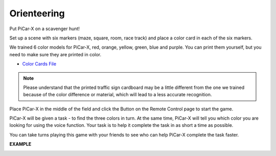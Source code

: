 Orienteering
==================

Put PiCar-X on a scavenger hunt!

Set up a scene with six markers (maze, square, room, race track) and place a color card in each of the six markers.


We trained 6 color models for PiCar-X, red, orange, yellow, green, blue and purple. You can print them yourself, but you need to make sure they are printed in color.

* `Color Cards File <https://github.com/sunfounder/picar-x/blob/v2.0/printfile/Color%20Cards.pdf>`_

.. image:: img/block/color_card.png

.. note::

    Please understand that the printed traffic sign cardboard may be a little different from the one we trained because of the color difference or material, which will lead to a less accurate recognition.

Place PiCar-X in the middle of the field and click the Button on the Remote Control page to start the game.

PiCar-X will be given a task - to find the three colors in turn. At the same time, PiCar-X will tell you which color you are looking for using the voice function.
Your task is to help it complete the task in as short a time as possible.

.. image:: img/block/orienteering.png

You can take turns playing this game with your friends to see who can help PiCar-X complete the task faster.

**EXAMPLE**

.. image:: img/block/sp210513_154117.png

.. image:: img/block/sp210513_154256.png

.. image:: img/block/sp210513_154425.png